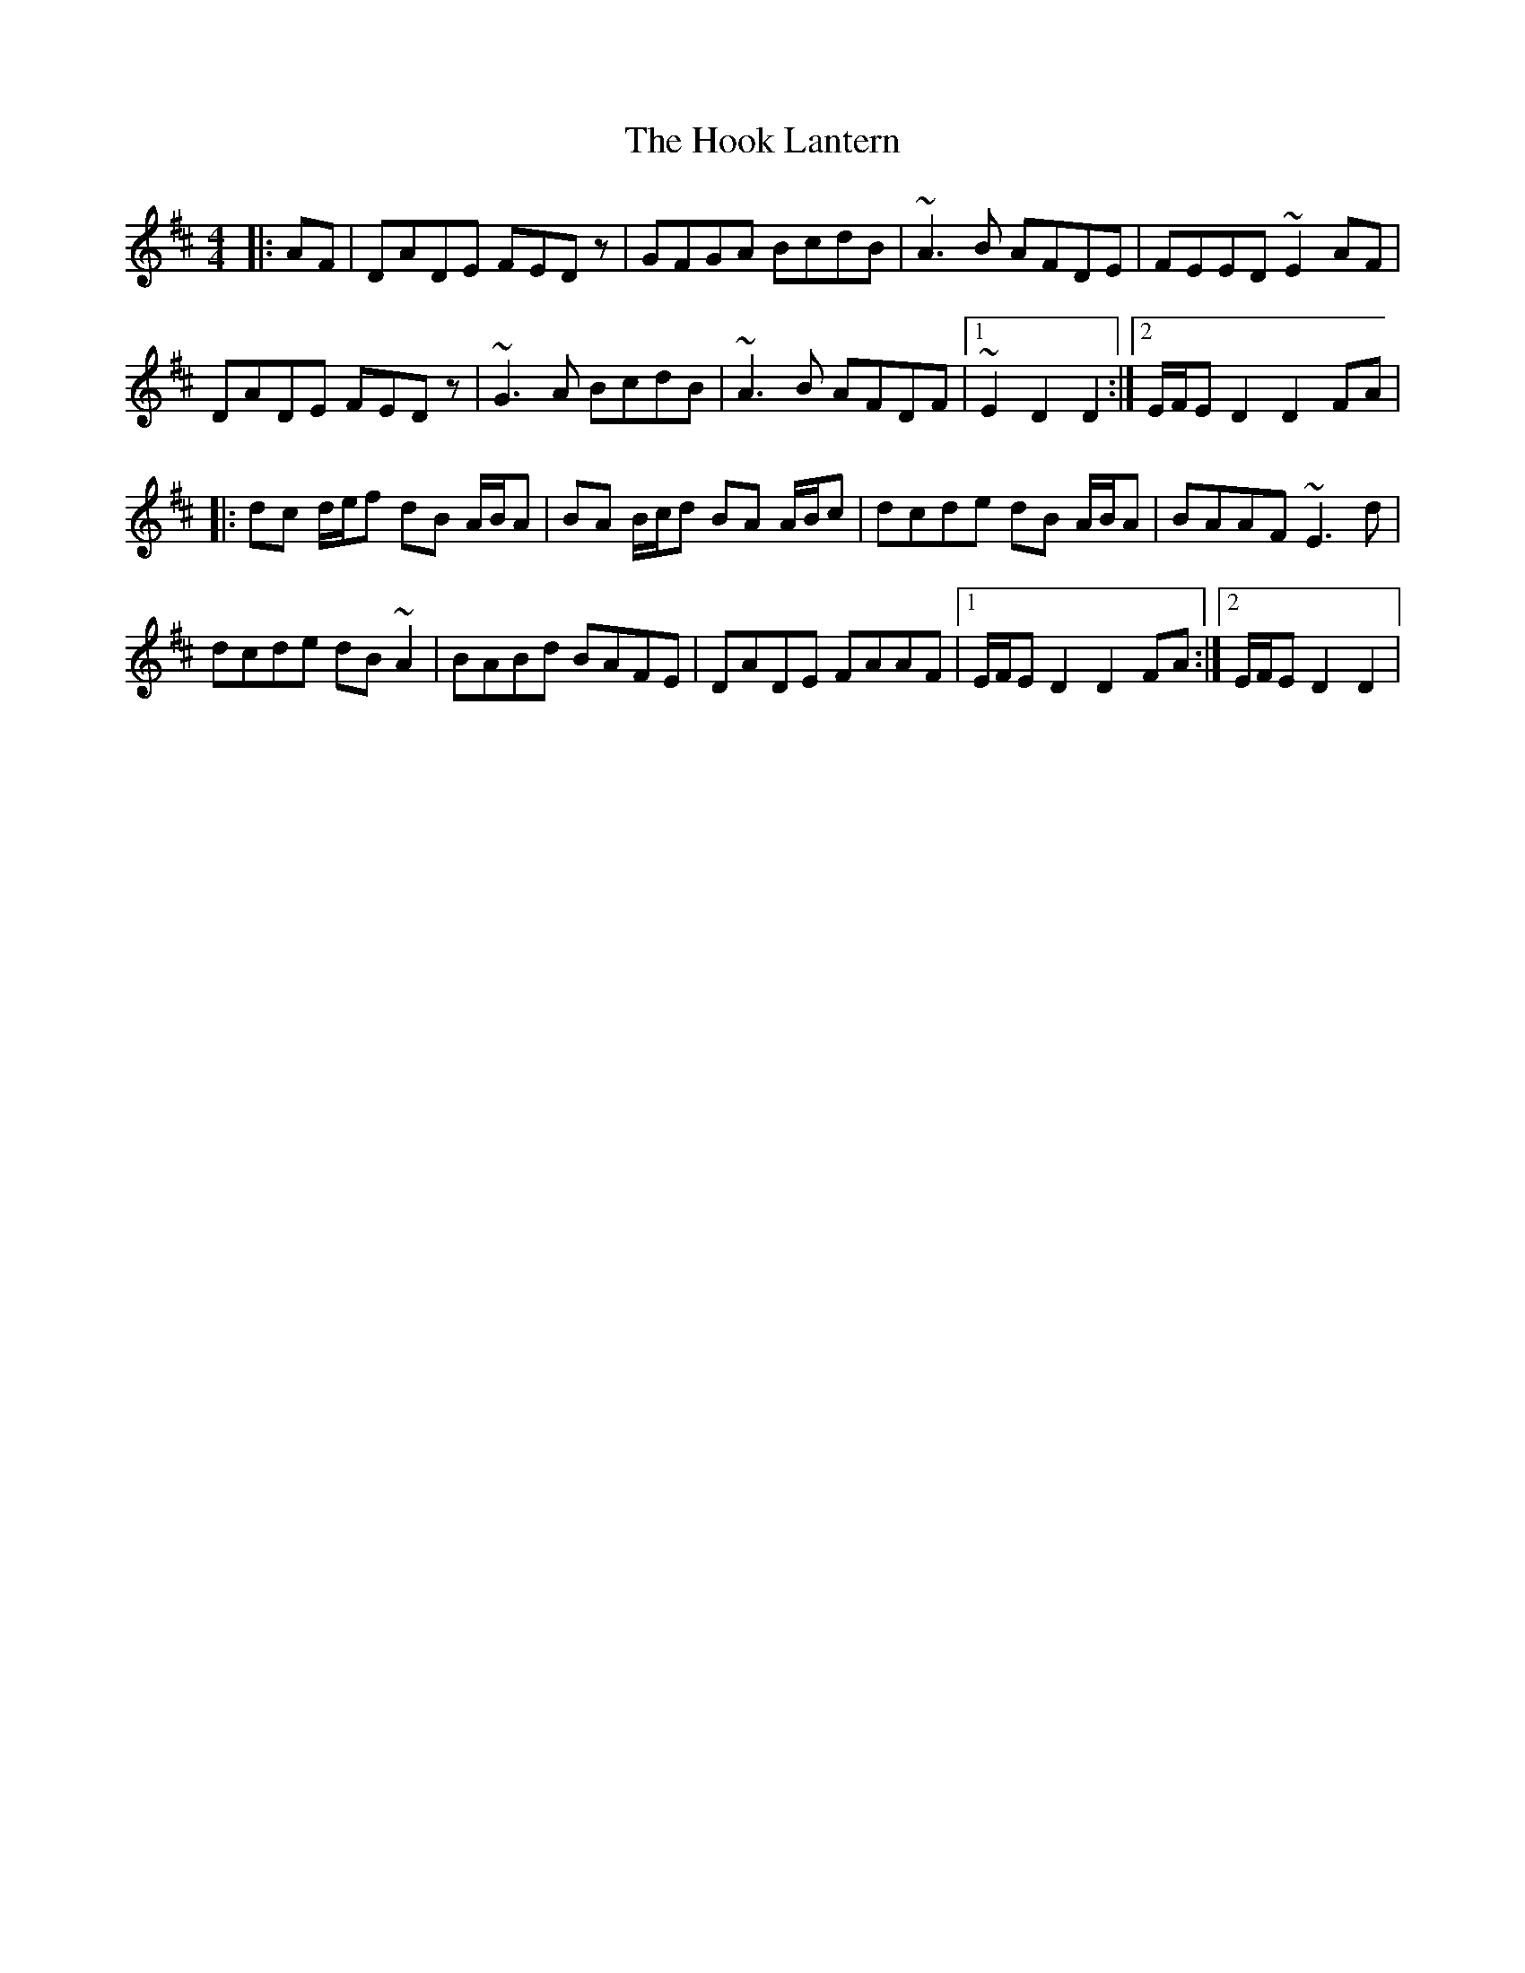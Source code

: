 X: 17799
T: Hook Lantern, The
R: hornpipe
M: 4/4
K: Dmajor
|:AF|DADE FED z|GFGA BcdB|~A3 B AFDE|FEED ~E2 AF|
DADE FED z|~G3 A BcdB|~A3 B AFDF|1 ~E2 D2 D2:|2 E/F/E D2 D2 FA|
|:dc d/e/f dB A/B/A|BA B/c/d BA A/B/c|dcde dB A/B/A|BAAF ~E3 d|
dcde dB ~A2|BABd BAFE|DADE FAAF|1 E/F/E D2 D2 FA:|2 E/F/E D2 D2|

